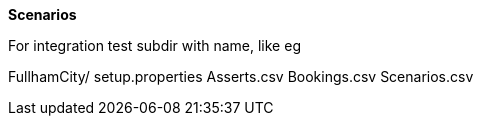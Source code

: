 *Scenarios*

For integration test
subdir with name, like eg


FullhamCity/
   setup.properties
   Asserts.csv
   Bookings.csv
   Scenarios.csv
